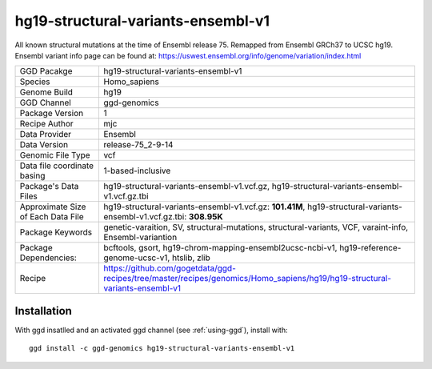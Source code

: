 .. _`hg19-structural-variants-ensembl-v1`:

hg19-structural-variants-ensembl-v1
===================================

|downloads|

All known structural mutations at the time of Ensembl release 75. Remapped from Ensembl GRCh37 to UCSC hg19. Ensembl variant info page can be found at: https://uswest.ensembl.org/info/genome/variation/index.html

================================== ====================================
GGD Pacakge                        hg19-structural-variants-ensembl-v1 
Species                            Homo_sapiens
Genome Build                       hg19
GGD Channel                        ggd-genomics
Package Version                    1
Recipe Author                      mjc 
Data Provider                      Ensembl
Data Version                       release-75_2-9-14
Genomic File Type                  vcf
Data file coordinate basing        1-based-inclusive
Package's Data Files               hg19-structural-variants-ensembl-v1.vcf.gz, hg19-structural-variants-ensembl-v1.vcf.gz.tbi
Approximate Size of Each Data File hg19-structural-variants-ensembl-v1.vcf.gz: **101.41M**, hg19-structural-variants-ensembl-v1.vcf.gz.tbi: **308.95K**
Package Keywords                   genetic-varaition, SV, structural-mutations, structural-variants, VCF, varaint-info, Ensembl-variantion
Package Dependencies:              bcftools, gsort, hg19-chrom-mapping-ensembl2ucsc-ncbi-v1, hg19-reference-genome-ucsc-v1, htslib, zlib
Recipe                             https://github.com/gogetdata/ggd-recipes/tree/master/recipes/genomics/Homo_sapiens/hg19/hg19-structural-variants-ensembl-v1
================================== ====================================



Installation
------------

.. highlight: bash

With ggd insatlled and an activated ggd channel (see :ref:`using-ggd`), install with::

   ggd install -c ggd-genomics hg19-structural-variants-ensembl-v1

.. |downloads| image:: https://anaconda.org/ggd-genomics/hg19-structural-variants-ensembl-v1/badges/downloads.svg
               :target: https://anaconda.org/ggd-genomics/hg19-structural-variants-ensembl-v1
